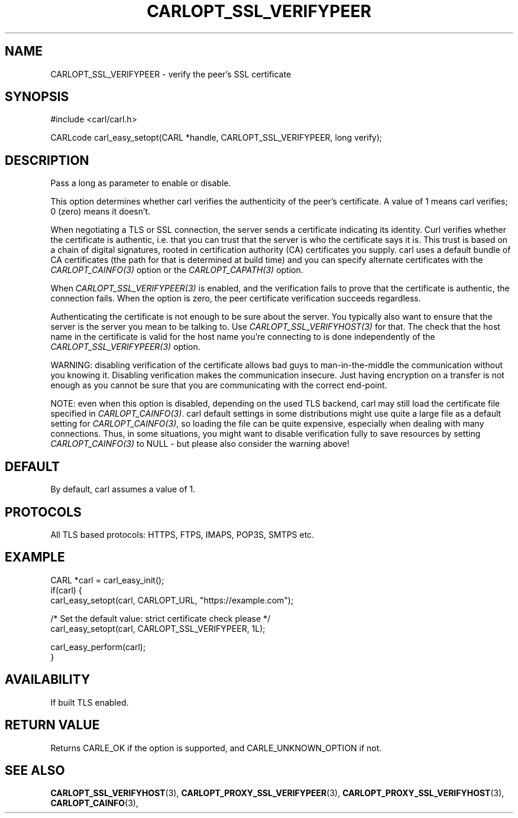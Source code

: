 .\" **************************************************************************
.\" *                                  _   _ ____  _
.\" *  Project                     ___| | | |  _ \| |
.\" *                             / __| | | | |_) | |
.\" *                            | (__| |_| |  _ <| |___
.\" *                             \___|\___/|_| \_\_____|
.\" *
.\" * Copyright (C) 1998 - 2018, Daniel Stenberg, <daniel@haxx.se>, et al.
.\" *
.\" * This software is licensed as described in the file COPYING, which
.\" * you should have received as part of this distribution. The terms
.\" * are also available at https://carl.se/docs/copyright.html.
.\" *
.\" * You may opt to use, copy, modify, merge, publish, distribute and/or sell
.\" * copies of the Software, and permit persons to whom the Software is
.\" * furnished to do so, under the terms of the COPYING file.
.\" *
.\" * This software is distributed on an "AS IS" basis, WITHOUT WARRANTY OF ANY
.\" * KIND, either express or implied.
.\" *
.\" **************************************************************************
.\"
.TH CARLOPT_SSL_VERIFYPEER 3 "17 Jun 2014" "libcarl 7.37.0" "carl_easy_setopt options"
.SH NAME
CARLOPT_SSL_VERIFYPEER \- verify the peer's SSL certificate
.SH SYNOPSIS
#include <carl/carl.h>

CARLcode carl_easy_setopt(CARL *handle, CARLOPT_SSL_VERIFYPEER, long verify);
.SH DESCRIPTION
Pass a long as parameter to enable or disable.

This option determines whether carl verifies the authenticity of the peer's
certificate. A value of 1 means carl verifies; 0 (zero) means it doesn't.

When negotiating a TLS or SSL connection, the server sends a certificate
indicating its identity.  Curl verifies whether the certificate is authentic,
i.e. that you can trust that the server is who the certificate says it is.
This trust is based on a chain of digital signatures, rooted in certification
authority (CA) certificates you supply.  carl uses a default bundle of CA
certificates (the path for that is determined at build time) and you can
specify alternate certificates with the \fICARLOPT_CAINFO(3)\fP option or the
\fICARLOPT_CAPATH(3)\fP option.

When \fICARLOPT_SSL_VERIFYPEER(3)\fP is enabled, and the verification fails to
prove that the certificate is authentic, the connection fails.  When the
option is zero, the peer certificate verification succeeds regardless.

Authenticating the certificate is not enough to be sure about the server. You
typically also want to ensure that the server is the server you mean to be
talking to.  Use \fICARLOPT_SSL_VERIFYHOST(3)\fP for that. The check that the
host name in the certificate is valid for the host name you're connecting to
is done independently of the \fICARLOPT_SSL_VERIFYPEER(3)\fP option.

WARNING: disabling verification of the certificate allows bad guys to
man-in-the-middle the communication without you knowing it. Disabling
verification makes the communication insecure. Just having encryption on a
transfer is not enough as you cannot be sure that you are communicating with
the correct end-point.

NOTE: even when this option is disabled, depending on the used TLS backend,
carl may still load the certificate file specified in
\fICARLOPT_CAINFO(3)\fP. carl default settings in some distributions might use
quite a large file as a default setting for \fICARLOPT_CAINFO(3)\fP, so
loading the file can be quite expensive, especially when dealing with many
connections. Thus, in some situations, you might want to disable verification
fully to save resources by setting \fICARLOPT_CAINFO(3)\fP to NULL - but
please also consider the warning above!
.SH DEFAULT
By default, carl assumes a value of 1.
.SH PROTOCOLS
All TLS based protocols: HTTPS, FTPS, IMAPS, POP3S, SMTPS etc.
.SH EXAMPLE
.nf
CARL *carl = carl_easy_init();
if(carl) {
  carl_easy_setopt(carl, CARLOPT_URL, "https://example.com");

  /* Set the default value: strict certificate check please */
  carl_easy_setopt(carl, CARLOPT_SSL_VERIFYPEER, 1L);

  carl_easy_perform(carl);
}
.fi
.SH AVAILABILITY
If built TLS enabled.
.SH RETURN VALUE
Returns CARLE_OK if the option is supported, and CARLE_UNKNOWN_OPTION if not.
.SH "SEE ALSO"
.BR CARLOPT_SSL_VERIFYHOST "(3), "
.BR CARLOPT_PROXY_SSL_VERIFYPEER "(3), "
.BR CARLOPT_PROXY_SSL_VERIFYHOST "(3), "
.BR CARLOPT_CAINFO "(3), "
